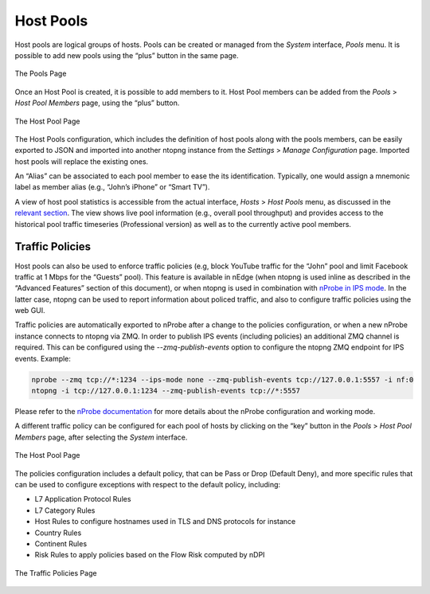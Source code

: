 Host Pools
##########

Host pools are logical groups of hosts. Pools can be created or managed from the *System* interface, 
*Pools* menu. It is possible to add new pools using the “plus” button in the same page.

.. figure:: ../img/web_gui_interfaces_edit_pools.png
  :align: center
  :alt: Edit Pools

  The Pools Page

Once an Host Pool is created, it is possible to add members to it. Host Pool members can be added 
from the *Pools* > *Host Pool Members* page, using the “plus” button.

.. figure:: ../img/web_gui_interfaces_edit_host_pool.png
  :align: center
  :alt: Edit Host Pool

  The Host Pool Page

The Host Pools configuration, which includes the definition of host pools along with
the pools members, can be easily exported to JSON and imported into another ntopng instance
from the *Settings* > *Manage Configuration* page. Imported host pools will replace the existing ones.

An “Alias” can be associated to each pool member to ease the its identification. Typically, one would
assign a mnemonic label as member alias (e.g., “John’s iPhone” or “Smart TV”).

A view of host pool statistics is accessible from the actual interface, *Hosts* > *Host Pools* menu,
as discussed in the `relevant section`_. The view shows live pool information (e.g., overall pool throughput)
and provides access to the historical pool traffic timeseries (Professional version) as well as to the 
currently active pool members.

.. _`relevant section`: hosts.html#host-pools

Traffic Policies
----------------

Host pools can also be used to enforce traffic policies (e.g, block YouTube traffic for the “John” pool and
limit Facebook traffic at 1 Mbps for the “Guests” pool). This feature is available in nEdge (when ntopng is
used inline as described in the “Advanced Features” section of this document), or when ntopng is used in 
combination with `nProbe in IPS mode <https://www.ntop.org/guides/nprobe/ips_mode.html>`_.
In the latter case, ntopng can be used to report information about policed traffic, and also to configure
traffic policies using the web GUI.

Traffic policies are automatically exported to nProbe after a change to the policies configuration, or
when a new nProbe instance connects to ntopng via ZMQ. In order to publish IPS events (including policies)
an additional ZMQ channel is required. This can be configured using the *--zmq-publish-events* option to 
configure the ntopng ZMQ endpoint for IPS events. Example:

.. code:: bash

   nprobe --zmq tcp://*:1234 --ips-mode none --zmq-publish-events tcp://127.0.0.1:5557 -i nf:0
   ntopng -i tcp://127.0.0.1:1234 --zmq-publish-events tcp://*:5557

Please refer to the `nProbe documentation <https://www.ntop.org/guides/nprobe/ips_mode.html>`_ for more 
details about the nProbe configuration and working mode.

A different traffic policy can be configured for each pool of hosts by clicking on the “key” button in 
the *Pools* > *Host Pool Members* page, after selecting the *System* interface.

.. figure:: ../img/web_gui_interfaces_edit_host_pool_policy.png
  :align: center
  :alt: Edit Host Pool Policy

  The Host Pool Page

The policies configuration includes a default policy, that can be Pass or Drop (Default Deny), and
more specific rules that can be used to configure exceptions with respect to the default policy, including:

- L7 Application Protocol Rules
- L7 Category Rules
- Host Rules to configure hostnames used in TLS and DNS protocols for instance
- Country Rules
- Continent Rules
- Risk Rules to apply policies based on the Flow Risk computed by nDPI

.. figure:: ../img/web_gui_interfaces_edit_policies.png
  :align: center
  :alt: Edit Traffic Policies

  The Traffic Policies Page

